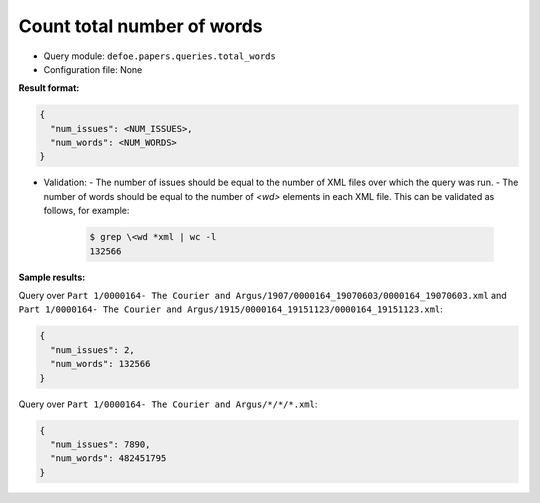 Count total number of words
============================

- Query module: ``defoe.papers.queries.total_words``
- Configuration file: None

**Result format:**

..  code-block::

  {
    "num_issues": <NUM_ISSUES>,
    "num_words": <NUM_WORDS>
  }

- Validation:
  - The number of issues should be equal to the number of XML files over which the query was run.
  - The number of words should be equal to the number of `<wd>` elements in each XML file. This can be validated as follows, for example:

    ..  code-block:: bash

      $ grep \<wd *xml | wc -l
      132566

**Sample results:**

Query over ``Part 1/0000164- The Courier and Argus/1907/0000164_19070603/0000164_19070603.xml`` and ``Part 1/0000164- The Courier and Argus/1915/0000164_19151123/0000164_19151123.xml``:

..  code-block::

  {
    "num_issues": 2,
    "num_words": 132566
  }

Query over ``Part 1/0000164- The Courier and Argus/*/*/*.xml``:

..  code-block::

  {
    "num_issues": 7890,
    "num_words": 482451795
  }
